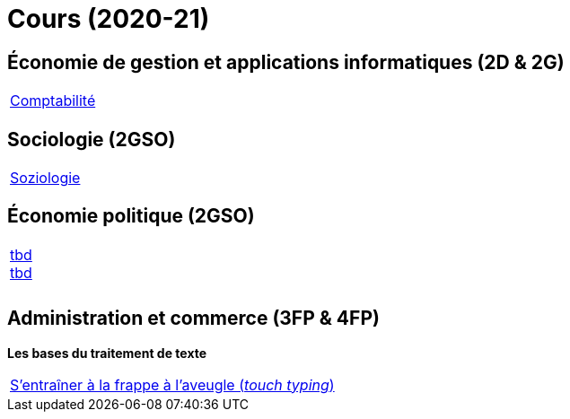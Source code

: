 = Cours (2020-21)

== Économie de gestion et applications informatiques (2D & 2G)

[cols="1*"]
|===

|link:teaching/comptabilite2020-21.html[Comptabilité]


|===

== Sociologie (2GSO)

[cols="1*"]
|===

|link:teaching/soziologie2020-21.html[Soziologie]

|===


== Économie politique (2GSO)

[cols="1*"]
|===

|link:teaching/general-essaywriting.html[tbd] +
 link:teaching/business-1iec-2019-20.html[tbd] 

|

|

|===


== Administration et commerce (3FP & 4FP)

*Les bases du traitement de texte*

[cols="1*"]
|===

|link:https://de4.schreibtrainer.com/index.php?r=typewriter/practise[S'entraîner à la frappe à l’aveugle (_touch typing_)]



|===
